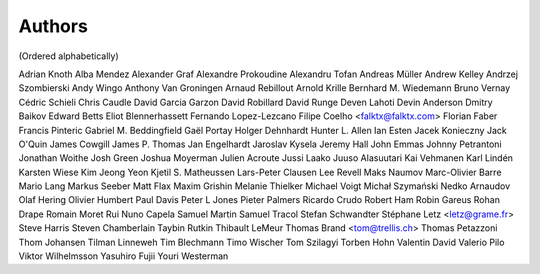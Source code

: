 Authors
#######
(Ordered alphabetically)

Adrian Knoth
Alba Mendez
Alexander Graf
Alexandre Prokoudine
Alexandru Tofan
Andreas Müller
Andrew Kelley
Andrzej Szombierski
Andy Wingo
Anthony Van Groningen
Arnaud Rebillout
Arnold Krille
Bernhard M. Wiedemann
Bruno Vernay
Cédric Schieli
Chris Caudle
David Garcia Garzon
David Robillard
David Runge
Deven Lahoti
Devin Anderson
Dmitry Baikov
Edward Betts
Eliot Blennerhassett
Fernando Lopez-Lezcano
Filipe Coelho <falktx@falktx.com>
Florian Faber
Francis Pinteric
Gabriel M. Beddingfield
Gaël Portay
Holger Dehnhardt
Hunter L. Allen
Ian Esten
Jacek Konieczny
Jack O'Quin
James Cowgill
James P. Thomas
Jan Engelhardt
Jaroslav Kysela
Jeremy Hall
John Emmas
Johnny Petrantoni
Jonathan Woithe
Josh Green
Joshua Moyerman
Julien Acroute
Jussi Laako
Juuso Alasuutari
Kai Vehmanen
Karl Lindén
Karsten Wiese
Kim Jeong Yeon
Kjetil S. Matheussen
Lars-Peter Clausen
Lee Revell
Maks Naumov
Marc-Olivier Barre
Mario Lang
Markus Seeber
Matt Flax
Maxim Grishin
Melanie Thielker
Michael Voigt
Michał Szymański
Nedko Arnaudov
Olaf Hering
Olivier Humbert
Paul Davis
Peter L Jones
Pieter Palmers
Ricardo Crudo
Robert Ham
Robin Gareus
Rohan Drape
Romain Moret
Rui Nuno Capela
Samuel Martin
Samuel Tracol
Stefan Schwandter
Stéphane Letz <letz@grame.fr>
Steve Harris
Steven Chamberlain
Taybin Rutkin
Thibault LeMeur
Thomas Brand <tom@trellis.ch>
Thomas Petazzoni
Thom Johansen
Tilman Linneweh
Tim Blechmann
Timo Wischer
Tom Szilagyi
Torben Hohn
Valentin David
Valerio Pilo
Viktor Wilhelmsson
Yasuhiro Fujii
Youri Westerman
